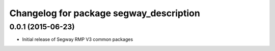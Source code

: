 ^^^^^^^^^^^^^^^^^^^^^^^^^^^^^^^^^^^^^^^^
Changelog for package segway_description
^^^^^^^^^^^^^^^^^^^^^^^^^^^^^^^^^^^^^^^^

0.0.1 (2015-06-23)
------------------
* Initial release of Segway RMP V3 common packages
